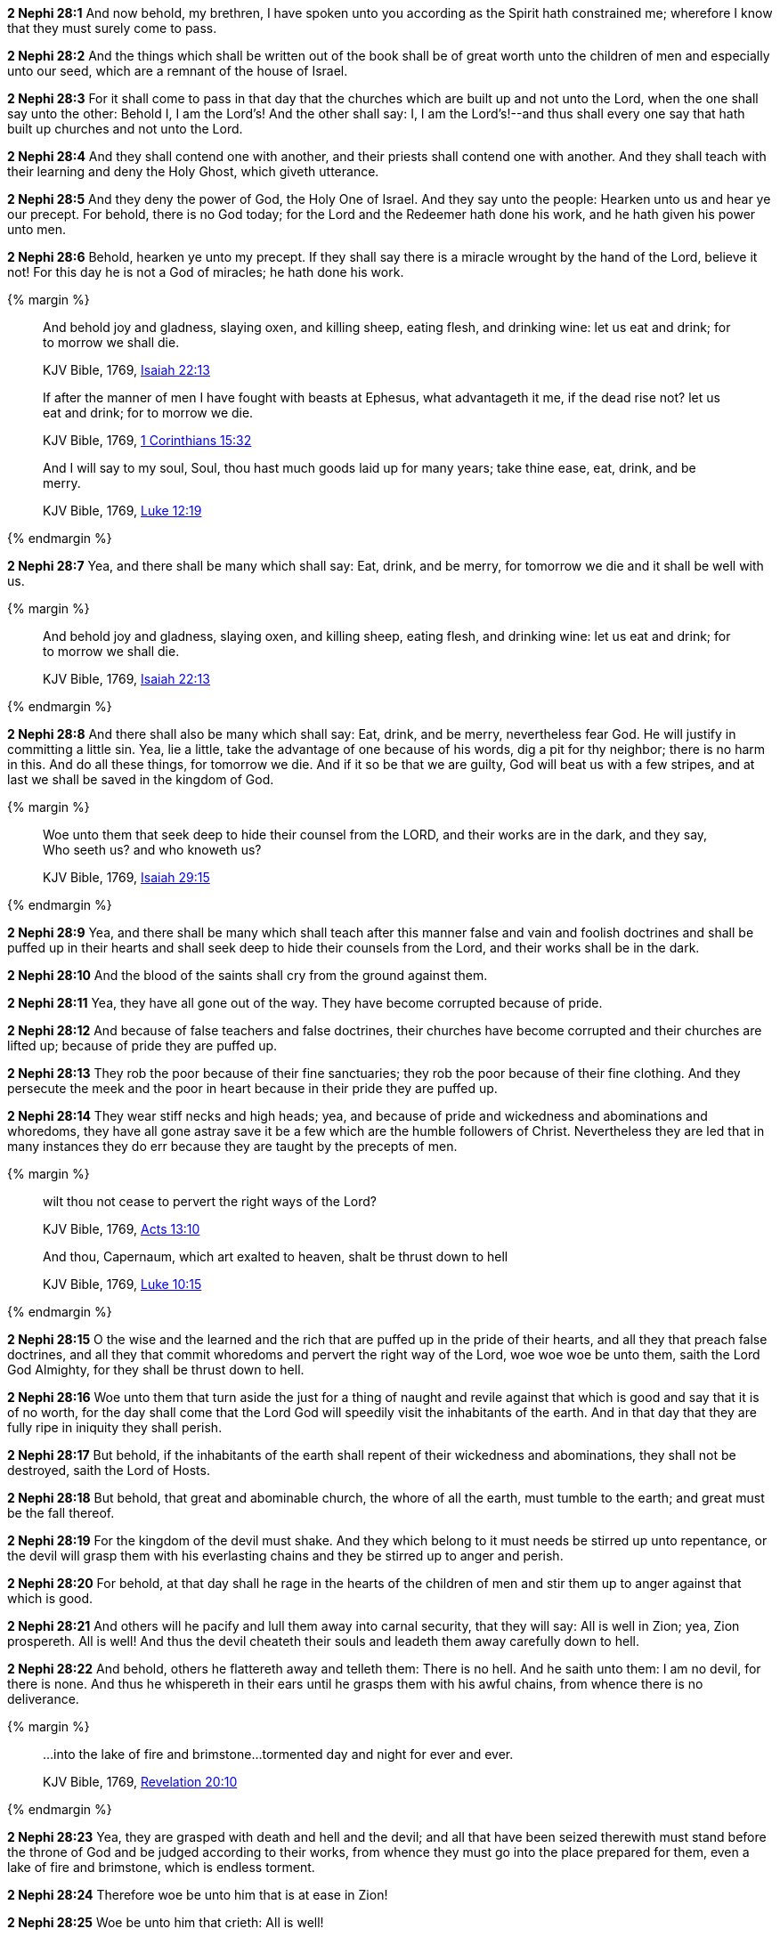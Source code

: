 *2 Nephi 28:1* And now behold, my brethren, I have spoken unto you according as the Spirit hath constrained me; wherefore I know that they must surely come to pass.

*2 Nephi 28:2* And the things which shall be written out of the book shall be of great worth unto the children of men and especially unto our seed, which are a remnant of the house of Israel.

*2 Nephi 28:3* For it shall come to pass in that day that the churches which are built up and not unto the Lord, when the one shall say unto the other: Behold I, I am the Lord's! And the other shall say: I, I am the Lord's!--and thus shall every one say that hath built up churches and not unto the Lord.

*2 Nephi 28:4* And they shall contend one with another, and their priests shall contend one with another. And they shall teach with their learning and deny the Holy Ghost, which giveth utterance.

*2 Nephi 28:5* And they deny the power of God, the Holy One of Israel. And they say unto the people: Hearken unto us and hear ye our precept. For behold, there is no God today; for the Lord and the Redeemer hath done his work, and he hath given his power unto men.

*2 Nephi 28:6* Behold, hearken ye unto my precept. If they shall say there is a miracle wrought by the hand of the Lord, believe it not! For this day he is not a God of miracles; he hath done his work.

{% margin %}
____
And behold joy and gladness, slaying oxen, and killing sheep, eating flesh, and drinking wine: let us eat and drink; for to morrow we shall die.

[small]#KJV Bible, 1769, http://www.kingjamesbibleonline.org/Isaiah-Chapter-22/[Isaiah 22:13]#
____

____
If after the manner of men I have fought with beasts at Ephesus, what advantageth it me, if the dead rise not? let us eat and drink; for to morrow we die.

[small]#KJV Bible, 1769, http://www.kingjamesbibleonline.org/1-Corinthians-Chapter-15/[1 Corinthians 15:32]#
____

____
And I will say to my soul, Soul, thou hast much goods laid up for many years; take thine ease, eat, drink, and be merry.

[small]#KJV Bible, 1769, http://www.kingjamesbibleonline.org/Luke-Chapter-12/[Luke 12:19]#
____
{% endmargin %}


*2 Nephi 28:7* [highlight-orange]#Yea, and there shall be many which shall say: Eat, drink, and be merry, for tomorrow we die and it shall be well with us.#

{% margin %}
____
And behold joy and gladness, slaying oxen, and killing sheep, eating flesh, and drinking wine: let us eat and drink; for to morrow we shall die.

[small]#KJV Bible, 1769, http://www.kingjamesbibleonline.org/Isaiah-Chapter-22/[Isaiah 22:13]#
____
{% endmargin %}


*2 Nephi 28:8* [highlight-orange]#And there shall also be many which shall say: Eat, drink, and be merry, nevertheless fear God. He will justify in committing a little sin. Yea, lie a little, take the advantage of one because of his words, dig a pit for thy neighbor; there is no harm in this. And do all these things, for tomorrow we die. And if it so be that we are guilty, God will beat us with a few stripes, and at last we shall be saved in the kingdom of God.#

{% margin %}
____
Woe unto them that seek deep to hide their counsel from the LORD, and their works are in the dark, and they say, Who seeth us? and who knoweth us?

[small]#KJV Bible, 1769, http://www.kingjamesbibleonline.org/Isaiah-Chapter-29/[Isaiah 29:15]#
____
{% endmargin %}


*2 Nephi 28:9* [highlight-orange]#Yea, and there shall be many which shall teach after this manner false and vain and foolish doctrines and shall be puffed up in their hearts and shall seek deep to hide their counsels from the Lord, and their works shall be in the dark.#

*2 Nephi 28:10* And the blood of the saints shall cry from the ground against them.

*2 Nephi 28:11* Yea, they have all gone out of the way. They have become corrupted because of pride.

*2 Nephi 28:12* And because of false teachers and false doctrines, their churches have become corrupted and their churches are lifted up; because of pride they are puffed up.

*2 Nephi 28:13* They rob the poor because of their fine sanctuaries; they rob the poor because of their fine clothing. And they persecute the meek and the poor in heart because in their pride they are puffed up.

*2 Nephi 28:14* They wear stiff necks and high heads; yea, and because of pride and wickedness and abominations and whoredoms, they have all gone astray save it be a few which are the humble followers of Christ. Nevertheless they are led that in many instances they do err because they are taught by the precepts of men.

{% margin %}
____
wilt thou not cease to [highlight-orange]#pervert the right ways of the Lord?#

[small]#KJV Bible, 1769, http://www.kingjamesbibleonline.org/Acts-Chapter-13/[Acts 13:10]#
____
____
And thou, Capernaum, which art exalted to heaven, [highlight-orange]#shalt be thrust down to hell#

[small]#KJV Bible, 1769, http://www.kingjamesbibleonline.org/Luke-Chapter-10/[Luke 10:15]#
____
{% endmargin %}

*2 Nephi 28:15* O the wise and the learned and the rich that are puffed up in the pride of their hearts, and all they that preach false doctrines, and all they that commit whoredoms and [highlight-orange]#pervert the right way of the Lord#, woe woe woe be unto them, saith the Lord God Almighty, for they [highlight-orange]#shall be thrust down to hell.#

*2 Nephi 28:16* Woe unto them that turn aside the just for a thing of naught and revile against that which is good and say that it is of no worth, for the day shall come that the Lord God will speedily visit the inhabitants of the earth. And in that day that they are fully ripe in iniquity they shall perish.

*2 Nephi 28:17* But behold, if the inhabitants of the earth shall repent of their wickedness and abominations, they shall not be destroyed, saith the Lord of Hosts.

*2 Nephi 28:18* But behold, that great and abominable church, the whore of all the earth, must tumble to the earth; and great must be the fall thereof.

*2 Nephi 28:19* For the kingdom of the devil must shake. And they which belong to it must needs be stirred up unto repentance, or the devil will grasp them with his everlasting chains and they be stirred up to anger and perish.

*2 Nephi 28:20* For behold, at that day shall he rage in the hearts of the children of men and stir them up to anger against that which is good.

*2 Nephi 28:21* And others will he pacify and lull them away into carnal security, that they will say: All is well in Zion; yea, Zion prospereth. All is well! And thus the devil cheateth their souls and leadeth them away carefully down to hell.

*2 Nephi 28:22* And behold, others he flattereth away and telleth them: There is no hell. And he saith unto them: I am no devil, for there is none. And thus he whispereth in their ears until he grasps them with his awful chains, from whence there is no deliverance.

{% margin %}
____
...into the lake of fire and brimstone...tormented day and night for ever and ever.

[small]#KJV Bible, 1769, http://www.kingjamesbibleonline.org/Revelation-Chapter-20/[Revelation 20:10]#
____
{% endmargin %}

*2 Nephi 28:23* Yea, they are grasped with death and hell and the devil; and all that have been seized therewith must stand before the throne of God and be judged according to their works, from whence they must go into the place prepared for them, [highlight-orange]#even a lake of fire and brimstone, which is endless torment.#

*2 Nephi 28:24* Therefore woe be unto him that is at ease in Zion!

*2 Nephi 28:25* Woe be unto him that crieth: All is well!

*2 Nephi 28:26* Yea, woe be unto him that hearkeneth unto the precepts of men and denieth the power of God and the gift of the Holy Ghost.

*2 Nephi 28:27* Yea, woe be unto him that saith: We have received and we need no more.

*2 Nephi 28:28* And in fine, woe unto all they that tremble and are angry because of the truth of God. For behold, he that is built upon the rock receiveth it with gladness. And he that is built upon a sandy foundation trembleth lest he shall fall.

*2 Nephi 28:29* Woe be unto him that shall say: We have received the word of God, and we need no more of the word of God, for we have enough.

{% margin %}
____
For precept must be upon precept, precept upon precept; line upon line, line upon line; here a little, and there a little:

[small]#KJV Bible, 1769, http://www.kingjamesbibleonline.org/Isaiah-Chapter-28/[Isaiah 28:10]#
____
____
But the word of the LORD was unto them precept upon precept, precept upon precept; line upon line, line upon line; here a little, and there a little; that they might go, and fall backward, and be broken, and snared, and taken.

[small]#KJV Bible, 1769, http://www.kingjamesbibleonline.org/Isaiah-Chapter-28/[Isaiah 28:13]#
____
____
For whosoever hath, to him shall be given, and he shall have more abundance: but whosoever hath not, from him shall be taken away even that he hath.

[small]#KJV Bible, 1769, http://www.kingjamesbibleonline.org/Matthew-Chapter-13/[Matthew 13:12]#
____
{% endmargin %}


*2 Nephi 28:30* For behold, thus saith the Lord God: I will give unto the children of men [highlight-orange]#line upon line and precept upon precept, here a little and there a little.# And blessed are they that hearken unto my precepts and lend an ear unto my counsel, for they shall learn wisdom. [highlight-orange]#For unto him# that receiveth I will [highlight-orange]#give more#; and them that shall say we have enough, [highlight-orange]#from them shall be taken away even that which they have.#

{% margin %}
____
Thus saith the LORD; Cursed be the man that trusteth in man, and maketh flesh his arm, and whose heart departeth from the LORD.

[small]#KJV Bible, 1769, http://www.kingjamesbibleonline.org/Jeremiah-Chapter-17/[Jeremiah 17:5]#
____
{% endmargin %}


*2 Nephi 28:31* [highlight-orange]#Cursed is he that putteth his trust in man or maketh flesh his arm, or shall hearken unto the precepts of men, save their precepts shall be given by the power of the Holy Ghost.#

{% margin %}
____
The Syrians before, and the Philistines behind; and they shall devour Israel with open mouth. For all this his anger is not turned away, but his hand is stretched out still.

[small]#KJV Bible, 1769, http://www.kingjamesbibleonline.org/Isaiah-Chapter-9/[Isaiah 9:12]#
____
{% endmargin %}


*2 Nephi 28:32* [highlight-orange]#Woe be unto the Gentiles, saith the Lord God of Hosts; for notwithstanding I shall lengthen out mine arm unto them from day to day, they will deny me. Nevertheless I will be merciful unto them, saith the Lord God, if they will repent and come unto me. For mine arm is lengthened out all the day long, saith the Lord God of Hosts.#

